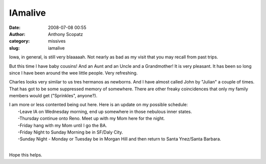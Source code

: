 IAmalive
########
:date: 2008-07-08 00:55
:author: Anthony Scopatz
:category: missives
:slug: iamalive

Iowa, in general, is still very blaaaaah. Not nearly as bad as my visit
that you may recall from past trips.

But this time I have baby cousins! And an Aunt and an Uncle and a
Grandmother! It is very pleasant. It has been so long since I have been
around the wee little people. Very refreshing.

Charles looks very similar to us tres hermanos as newborns. And I have
almost called John by "Julian" a couple of times. That has got to be
some suppressed memory of somewhere. There are other freaky coincidences
that only my family members would get ("Sprinkles", anyone?).

| I am more or less contented being out here. Here is an update on my possible schedule:
|  -Leave IA on Wednesday morning, end up somewhere in those nebulous inner states.
|  -Thursday continue onto Reno. Meet up with my Mom here for the night.
|  -Friday hang with my Mom until I go the BA.
|  -Friday Night to Sunday Morning be in SF/Daly City.
|  -Sunday Night - Monday or Tuesday be in Morgan Hill and then return to Santa Ynez/Santa Barbara.
|

Hope this helps.
